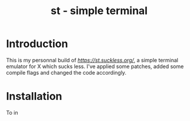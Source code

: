 #+TITLE: st - simple terminal

* Introduction
This is my personnal build of [[st][https://st.suckless.org/]],
a simple terminal emulator for X which sucks less. I've applied some
patches, added some compile flags and changed the code accordingly.

* Installation
To in
#+BEGIN_SRC shell

